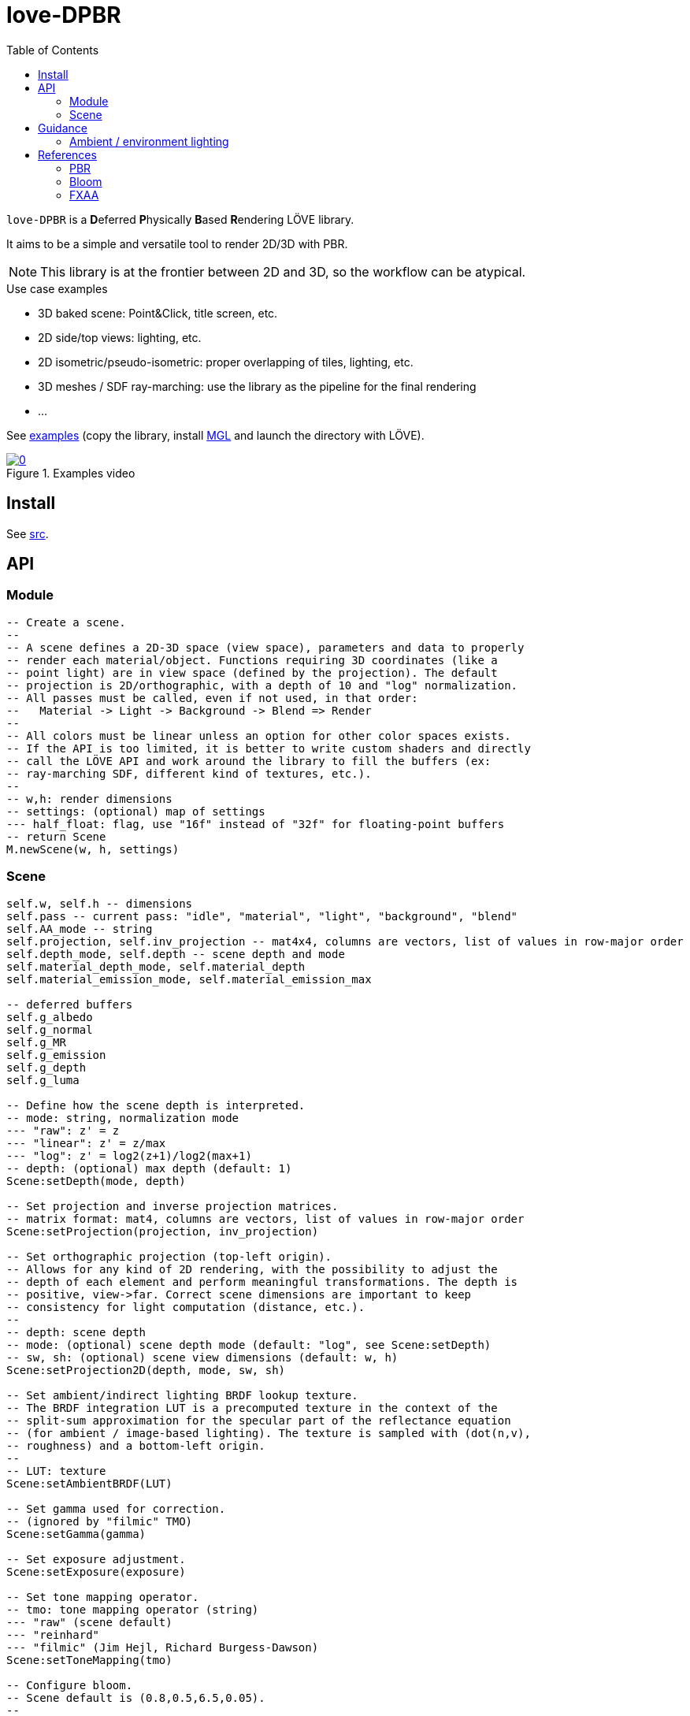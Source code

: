 = love-DPBR
ifdef::env-github[]
:tip-caption: :bulb:
:note-caption: :information_source:
:important-caption: :heavy_exclamation_mark:
:caution-caption: :fire:
:warning-caption: :warning:
endif::[]
:toc: left
:toclevels: 5

`love-DPBR` is a **D**eferred **P**hysically **B**ased **R**endering LÖVE library.

It aims to be a simple and versatile tool to render 2D/3D with PBR.

NOTE: This library is at the frontier between 2D and 3D, so the workflow can be atypical.

.Use case examples
- 3D baked scene: Point&Click, title screen, etc.
- 2D side/top views: lighting, etc.
- 2D isometric/pseudo-isometric: proper overlapping of tiles, lighting, etc.
- 3D meshes / SDF ray-marching: use the library as the pipeline for the final rendering
- ...

See link:examples[] (copy the library, install https://github.com/ImagicTheCat/MGL[MGL] and launch the directory with LÖVE).

[link=https://www.youtube.com/watch?v=SpACS-HFUb8]
.Examples video
image::https://img.youtube.com/vi/SpACS-HFUb8/0.jpg[]

== Install

See link:src[].

== API

=== Module

[source,lua]
----
-- Create a scene.
--
-- A scene defines a 2D-3D space (view space), parameters and data to properly
-- render each material/object. Functions requiring 3D coordinates (like a
-- point light) are in view space (defined by the projection). The default
-- projection is 2D/orthographic, with a depth of 10 and "log" normalization.
-- All passes must be called, even if not used, in that order:
--   Material -> Light -> Background -> Blend => Render
--
-- All colors must be linear unless an option for other color spaces exists.
-- If the API is too limited, it is better to write custom shaders and directly
-- call the LÖVE API and work around the library to fill the buffers (ex:
-- ray-marching SDF, different kind of textures, etc.).
--
-- w,h: render dimensions
-- settings: (optional) map of settings
--- half_float: flag, use "16f" instead of "32f" for floating-point buffers
-- return Scene
M.newScene(w, h, settings)
----

=== Scene

[source, lua]
----
self.w, self.h -- dimensions
self.pass -- current pass: "idle", "material", "light", "background", "blend"
self.AA_mode -- string
self.projection, self.inv_projection -- mat4x4, columns are vectors, list of values in row-major order
self.depth_mode, self.depth -- scene depth and mode
self.material_depth_mode, self.material_depth
self.material_emission_mode, self.material_emission_max

-- deferred buffers
self.g_albedo
self.g_normal
self.g_MR
self.g_emission
self.g_depth
self.g_luma

-- Define how the scene depth is interpreted.
-- mode: string, normalization mode
--- "raw": z' = z
--- "linear": z' = z/max
--- "log": z' = log2(z+1)/log2(max+1)
-- depth: (optional) max depth (default: 1)
Scene:setDepth(mode, depth)

-- Set projection and inverse projection matrices.
-- matrix format: mat4, columns are vectors, list of values in row-major order
Scene:setProjection(projection, inv_projection)

-- Set orthographic projection (top-left origin).
-- Allows for any kind of 2D rendering, with the possibility to adjust the
-- depth of each element and perform meaningful transformations. The depth is
-- positive, view->far. Correct scene dimensions are important to keep
-- consistency for light computation (distance, etc.).
--
-- depth: scene depth
-- mode: (optional) scene depth mode (default: "log", see Scene:setDepth)
-- sw, sh: (optional) scene view dimensions (default: w, h)
Scene:setProjection2D(depth, mode, sw, sh)

-- Set ambient/indirect lighting BRDF lookup texture.
-- The BRDF integration LUT is a precomputed texture in the context of the
-- split-sum approximation for the specular part of the reflectance equation
-- (for ambient / image-based lighting). The texture is sampled with (dot(n,v),
-- roughness) and a bottom-left origin.
--
-- LUT: texture
Scene:setAmbientBRDF(LUT)

-- Set gamma used for correction.
-- (ignored by "filmic" TMO)
Scene:setGamma(gamma)

-- Set exposure adjustment.
Scene:setExposure(exposure)

-- Set tone mapping operator.
-- tmo: tone mapping operator (string)
--- "raw" (scene default)
--- "reinhard"
--- "filmic" (Jim Hejl, Richard Burgess-Dawson)
Scene:setToneMapping(tmo)

-- Configure bloom.
-- Scene default is (0.8,0.5,6.5,0.05).
--
-- threshold: level of brightness
-- knee: 0-1 (0: hard threshold, 1: soft threshold)
-- radius: bloom radius (resolution-independent)
-- intensity: bloom intensity (0 to disable bloom)
-- safe_clamp: (optional) safe color extraction (default: 1e20)
Scene:setBloom(threshold, knee, radius, intensity, safe_clamp)

-- Set material textures color profiles.
-- Scene default is "sRGB" for color/albedo and "linear" for MRA.
-- Normal, depth and emission maps must be linear (color wise).
--
-- color, MRA: color space string ("sRGB" or "linear")
Scene:setMaterialColorProfiles(color, MRA)

-- Define how the material depth is interpreted.
-- Scene default: "raw".
--
-- mode: normalization mode (see Scene:setDepth)
-- depth: (optional) max depth (default: 1)
Scene:setMaterialDepth(mode, depth)

-- Define how the material emission is interpreted.
-- Scene default: "raw".
--
-- mode: normalization mode (see Scene:setDepth)
-- max: (optional) max emission (default: 1)
Scene:setMaterialEmissionMax(mode, max)

-- Set FXAA parameters.
-- contrast_threshold: (scene default: 0.0312)
--- Trims the algorithm from processing darks.
---   0.0833 - upper limit (default, the start of visible unfiltered edges)
---   0.0625 - high quality (faster)
---   0.0312 - visible limit (slower)
--
-- relative_threshold: (scene default: 0.125)
--- The minimum amount of local contrast required to apply algorithm.
---   0.333 - too little (faster)
---   0.250 - low quality
---   0.166 - default
---   0.125 - high quality
---   0.063 - overkill (slower)
--
-- subpixel_blending: (scene default: 0.75)
--- Choose the amount of sub-pixel aliasing removal.
--- This can effect sharpness.
---   1.00 - upper limit (softer)
---   0.75 - default amount of filtering
---   0.50 - lower limit (sharper, less sub-pixel aliasing removal)
---   0.25 - almost off
---   0.00 - completely off
Scene:setFXAA(contrast_threshold, relative_threshold, subpixel_blending)

-- Set anti-aliasing mode.
-- mode: string
--- "none": disabled (scene default)
--- "FXAA": FXAA 3.11
Scene:setAntiAliasing(mode)

-- Bind canvases and shader.
-- The material pass is the process of writing the albedo/shape (RGBA), normal,
-- metalness/roughness/AO and depth/emission of objects to the G-buffer.
--
-- The albedo texture is to be used with LÖVE draw calls, it defines the albedo
-- and shape (alpha, 0 discard pixels) of the object (affected by LÖVE color).
Scene:bindMaterialPass()

-- Bind normal map.
-- The normal map must be in view space (X left->right, Y bottom->top, Z far->view).
--
-- normal_map: 3-components texture (RGBA8 format recommended)
Scene:bindMaterialN(normal_map)

-- Bind metalness/roughness/AO map.
-- The metalness sets the material as dielectric/insulator or
-- metallic/conductor (0: dielectric, 1: metallic).
-- The roughness determines the surface roughness (0-1).
-- The ambient factor determines the final intensity of ambient/indirect
-- lighting (also known as ambient occlusion, 0: full occlusion, 1: no
-- occlusion).
--
-- MRA_map: 3-components texture (metalness + roughness + ambient factor, RGBA8 format recommended)
-- metalness: (optional) metalness factor (default: 1)
-- roughness: (optional) roughness factor (default: 1)
-- ambient: (optional) ambient factor (default: 1)
Scene:bindMaterialMRA(MRA_map, metalness, roughness, ambient)

-- Bind depth/emission map.
--
-- DE_map: 2-component texture (depth + emission, RG16/32F format recommended)
-- z: (optional) added depth (default: 0)
-- emission_factor: (optional) emission intensity factor (default: 1)
Scene:bindMaterialDE(DE_map, z, emission_factor)

-- Bind light canvas and shader (additive HDR colors/floats).
-- The light pass is the process of lighting the materials.
Scene:bindLightPass()

-- (uses LÖVE color)
Scene:drawAmbientLight(intensity)

-- Image-based lighting (IBL).
-- (uses LÖVE color)
--
-- baked_diffuse: partial diffuse irradiance cubemap (without kD and albedo)
-- baked_specular: partial specular irradiance cubemap with mipmaps in function of roughness
-- transform: (optional) mat3 rotation applied to the lookup vector (columns are vectors, list of values in row-major order)
Scene:drawEnvironmentLight(baked_diffuse, baked_specular, intensity, transform)

-- (uses LÖVE color)
Scene:drawPointLight(x, y, z, radius, intensity)

-- (uses LÖVE color)
Scene:drawDirectionalLight(dx, dy, dz, intensity)

-- Draw emission light pass (uses LÖVE color).
-- intensity: (optional) (default: 1)
Scene:drawEmissionLight(intensity)

-- Bind raw light.
-- Used to add raw light on the light buffer with draw calls.
Scene:bindLight(intensity)

-- Bind render canvas.
-- This pass is used to fill the render background with HDR colors (floats)
-- before the final rendering. No operation is performed by default (no clear).
Scene:bindBackgroundPass()

-- Bind canvases and shader.
-- The blend pass is similar to the material pass. It is the process of
-- blending the color/shape (RGBA) of objects to the render buffer, using
-- depth/emission data. It can be used to create various effects like lighting,
-- darkening, transparency, etc.
--
-- The color texture is to be used with LÖVE draw calls, it defines the
-- color/light and shape/opacity (alpha, 0 discard pixels) of the object
-- (affected by LÖVE color and multiplied by emission).
-- Material settings and Scene:bindMaterialDE are used.
Scene:bindBlendPass()

-- Final rendering (output normalized colors).
-- target: (optional) target canvas (on screen otherwise)
Scene:render(target)
----

== Guidance

=== Ambient / environment lighting

For ambient / indirect lighting, the BRDF lookup texture must be loaded. One can be generated using link:tools/bake.lua[] or the precomputed link:examples/BRDF_LUT.exr[] can be re-used (16-bit float, 512x512, 1024 samples).

For environment / IBL (image-based lighting), the partial diffuse and specular irradiance must be computed into two cubemaps.

.https://github.com/dariomanesku/cmftStudio[cmftStudio] can be used to compute the cubemaps:
- Make sure to keep the HDRI in linear color space for all processing.
- The _Irradiance_ cubemap is the diffuse cubemap.
- The _Radiance_ cubemap is the specular cubemap. Unfortunately, *cmft* doesn't seem to support the Cook-Torrance BRDF used in this library; the _blinnBRDF_ lighting model is probably the closest available.
- Very high intensity in the input HDRI can give invalid outputs, clipping may be needed.

NOTE: The examples environment cubemaps are computed from https://hdrihaven.com/hdri/?c=nature&h=greenwich_park_02[Greenwich Park 02] from HDRIHaven.

== References

=== PBR

The implemented PBR is mostly based on the PBR tutorials from https://learnopengl.com/[learnopengl] and this https://blog.selfshadow.com/publications/s2013-shading-course/karis/s2013_pbs_epic_notes_v2.pdf[paper] from Epic Games.

The filmic tone mapping operator comes from John Hable's http://filmicworlds.com/blog/filmic-tonemapping-operators/[post].

=== Bloom

The implemented bloom is based on the technique explained https://catlikecoding.com/unity/tutorials/advanced-rendering/bloom/[here] and take inspirations from https://github.com/keijiro/KinoBloom[KinoBloom] and https://www.blender.org/[Blender EEVEE] implementations.

.Rough explanation
- Bright areas are extracted from the render.
- The result is downsampled successively N times with a 2x2 blur filter, effectively applying a 4x4 blur filter (texture bilinear filtering).
- The result is then upsampled successively N times the same way and accumulated to each previous downsampled buffer until finally added to the render.

=== FXAA

The implementation is based on this https://catlikecoding.com/unity/tutorials/advanced-rendering/fxaa/[tutorial] about FXAA 3.11.
